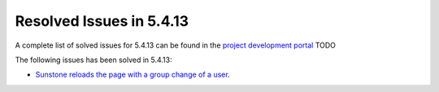 .. _resolved_issues_5413:

Resolved Issues in 5.4.13
--------------------------------------------------------------------------------

A complete list of solved issues for 5.4.13 can be found in the `project development portal <https://github.com/OpenNebula/one/milestone/16?closed=1>`__ TODO

The following issues has been solved in 5.4.13:

- `Sunstone reloads the page with a group change of a user <https://github.com/OpenNebula/one/issues/2024>`__.
